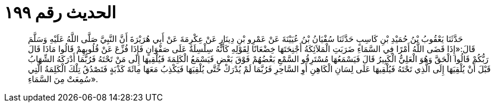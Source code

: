 
= الحديث رقم ١٩٩

[quote.hadith]
حَدَّثَنَا يَعْقُوبُ بْنُ حُمَيْدِ بْنِ كَاسِبٍ حَدَّثَنَا سُفْيَانُ بْنُ عُيَيْنَةَ عَنْ عَمْرِو بْنِ دِينَارٍ عَنْ عِكْرِمَةَ عَنْ أَبِي هُرَيْرَةَ أَنَّ النَّبِيَّ صَلَّى اللَّهُ عَلَيْهِ وَسَلَّمَ قَالَ:«إِذَا قَضَى اللَّهُ أَمْرًا فِي السَّمَاءِ ضَرَبَتِ الْمَلاَئِكَةُ أَجْنِحَتَهَا خِضْعَانًا لِقَوْلِهِ كَأَنَّهُ سِلْسِلَةٌ عَلَى صَفْوَانٍ فَإِذَا فُزِّعَ عَنْ قُلُوبِهِمْ قَالُوا مَاذَا قَالَ رَبُّكُمْ قَالُوا الْحَقَّ وَهُوَ الْعَلِيُّ الْكَبِيرُ قَالَ فَيَسْمَعُهَا مُسْتَرِقُو السَّمْعِ بَعْضُهُمْ فَوْقَ بَعْضٍ فَيَسْمَعُ الْكَلِمَةَ فَيُلْقِيهَا إِلَى مَنْ تَحْتَهُ فَرُبَّمَا أَدْرَكَهُ الشِّهَابُ قَبْلَ أَنْ يُلْقِيَهَا إِلَى الَّذِي تَحْتَهُ فَيُلْقِيهَا عَلَى لِسَانِ الْكَاهِنِ أَوِ السَّاحِرِ فَرُبَّمَا لَمْ يُدْرَكْ حَتَّى يُلْقِيَهَا فَيَكْذِبُ مَعَهَا مِائَةَ كَذْبَةٍ فَتَصْدُقُ تِلْكَ الْكَلِمَةُ الَّتِي سُمِعَتْ مِنَ السَّمَاءِ».